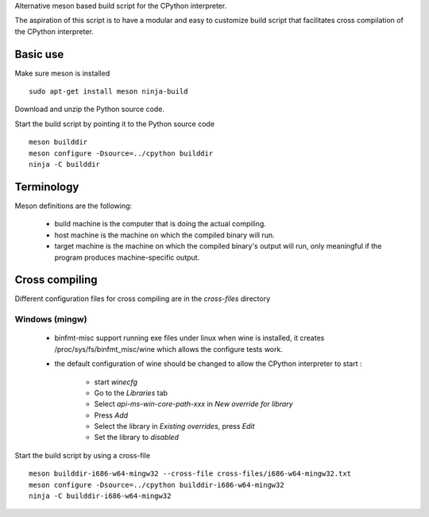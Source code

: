
Alternative meson based build script for the CPython interpreter.

The aspiration of this script is to have a modular and easy to customize
build script that facilitates cross compilation of the CPython interpreter.

Basic use
=========

Make sure meson is installed ::

    sudo apt-get install meson ninja-build

Download and unzip the Python source code.

Start the build script by pointing it to the Python source code ::

    meson builddir
    meson configure -Dsource=../cpython builddir
    ninja -C builddir

Terminology
===========

Meson definitions are the following:

 * build machine is the computer that is doing the actual compiling.

 * host machine is the machine on which the compiled binary will run.
 
 * target machine is the machine on which the compiled binary's output will run, only meaningful if the program produces machine-specific output.

Cross compiling
===============

Different configuration files for cross compiling are in the *cross-files* directory 

Windows (mingw)
---------------

 * binfmt-misc support running exe files under linux when wine is installed,
   it creates /proc/sys/fs/binfmt_misc/wine which allows the configure tests
   work.

 * the default configuration of wine should be changed to allow the CPython
   interpreter to start :

    * start `winecfg`
    * Go to the `Libraries` tab
    * Select `api-ms-win-core-path-xxx` in `New override for library`
    * Press `Add`
    * Select the library in `Existing overrides`, press `Edit`
    * Set the library to `disabled`

Start the build script by using a cross-file ::

    meson builddir-i686-w64-mingw32 --cross-file cross-files/i686-w64-mingw32.txt
    meson configure -Dsource=../cpython builddir-i686-w64-mingw32
    ninja -C builddir-i686-w64-mingw32

